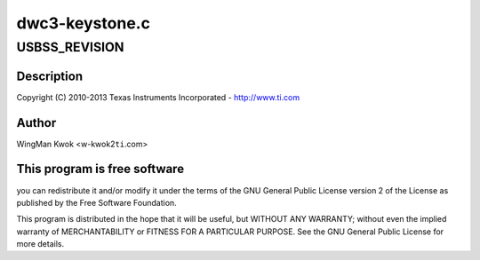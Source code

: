 .. -*- coding: utf-8; mode: rst -*-

===============
dwc3-keystone.c
===============


.. _`usbss_revision`:

USBSS_REVISION
==============

.. c:function:: USBSS_REVISION ()

    keystone.c - Keystone Specific Glue layer



.. _`usbss_revision.description`:

Description
-----------


Copyright (C) 2010-2013 Texas Instruments Incorporated - http://www.ti.com



.. _`usbss_revision.author`:

Author
------

WingMan Kwok <w-kwok2\ ``ti``\ .com>



.. _`usbss_revision.this-program-is-free-software`:

This program is free software
-----------------------------

you can redistribute it and/or modify
it under the terms of the GNU General Public License version 2  of
the License as published by the Free Software Foundation.

This program is distributed in the hope that it will be useful,
but WITHOUT ANY WARRANTY; without even the implied warranty of
MERCHANTABILITY or FITNESS FOR A PARTICULAR PURPOSE.  See the
GNU General Public License for more details.

